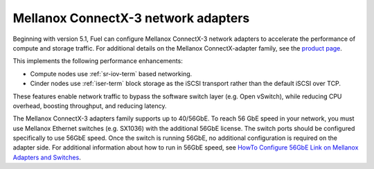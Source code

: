 
.. _mellanox-adapters:

Mellanox ConnectX-3 network adapters
------------------------------------

Beginning with version 5.1,
Fuel can configure Mellanox ConnectX-3 network adapters
to accelerate the performance of compute and storage traffic.
For additional details on the Mellanox ConnectX-adapter family, see the
`product page <http://www.mellanox.com/page/products_dyn
?product_family=119&mtag=connectx_3_vpi>`_.

This implements the following performance enhancements:

- Compute nodes use :ref:`sr-iov-term` based networking.
- Cinder nodes use :ref:`iser-term` block storage as the iSCSI transport
  rather than the default iSCSI over TCP.

These features enable network traffic
to bypass the software switch layer (e.g. Open vSwitch),
while reducing CPU overhead, boosting throughput, and reducing latency.

The Mellanox ConnectX-3 adapters family supports up to 40/56GbE.
To reach 56 GbE speed in your network,
you must use Mellanox Ethernet switches (e.g. SX1036)
with the additional 56GbE license.
The switch ports should be configured specifically to use 56GbE speed.
Once the switch is running 56GbE,
no additional configuration is required on the adapter side.
For additional information about how to run in 56GbE speed,
see `HowTo Configure 56GbE Link on Mellanox Adapters and Switches
<http://community.mellanox.com/docs/DOC-1460>`_.

